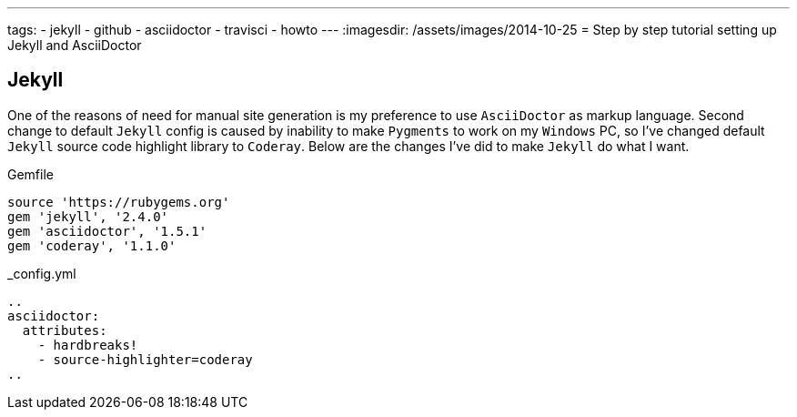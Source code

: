 ---
tags:
- jekyll
- github
- asciidoctor
- travisci
- howto
---
:imagesdir: /assets/images/2014-10-25
= Step by step tutorial setting up Jekyll and AsciiDoctor

== Jekyll

One of the reasons of need for manual site generation is my preference to use `AsciiDoctor` as markup language.
Second change to default `Jekyll` config is caused by inability to make `Pygments` to work on my `Windows` PC,
so I've changed default `Jekyll` source code highlight library to `Coderay`. Below are the changes I've did to make `Jekyll` do what I want.

[source,ruby]
.Gemfile
----
source 'https://rubygems.org'
gem 'jekyll', '2.4.0'
gem 'asciidoctor', '1.5.1'
gem 'coderay', '1.1.0'
----
[source,yaml]
._config.yml
----
..
asciidoctor:
  attributes:
    - hardbreaks!
    - source-highlighter=coderay
..	
----